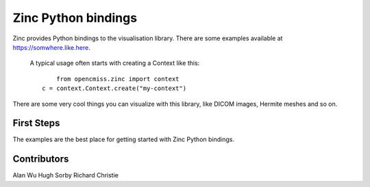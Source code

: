 ====================
Zinc Python bindings
====================

Zinc provides Python bindings to the visualisation library.
There are some examples available at https://somwhere.like.here.
 A typical usage often starts with creating a Context like this::

	from opencmiss.zinc import context
    c = context.Context.create("my-context")

There are some very cool things you can visualize with this library, like DICOM images, Hermite meshes and so on.

First Steps
===========

The examples are the best place for getting started with Zinc Python bindings.


Contributors
============

Alan Wu
Hugh Sorby
Richard Christie

